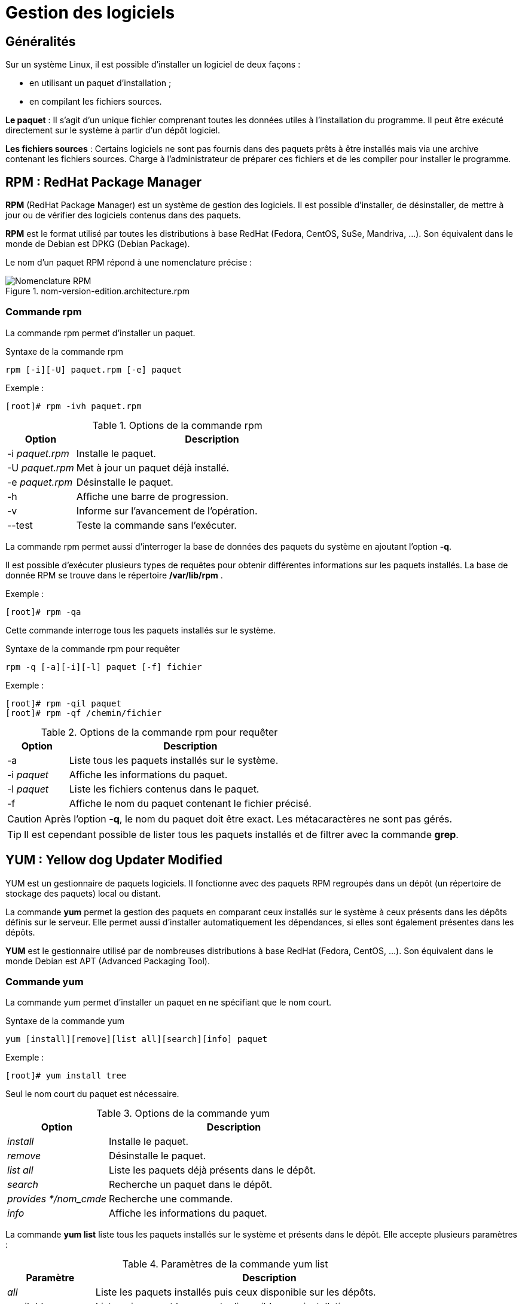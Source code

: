 ////
Les supports de Formatux sont publiés sous licence Creative Commons-BY-SA et sous licence Art Libre.
Vous êtes ainsi libre de copier, de diffuser et de transformer librement les œuvres dans le respect des droits de l’auteur.

    BY : Paternité. Vous devez citer le nom de l’auteur original.
    SA : Partage des Conditions Initiales à l’Identique.

Licence Creative Commons-BY-SA : https://creativecommons.org/licenses/by-sa/3.0/fr/
Licence Art Libre : http://artlibre.org/

Auteurs : Patrick Finet, Xavier Sauvignon, Antoine Le Morvan
////

= Gestion des logiciels 

== Généralités

Sur un système Linux, il est possible d'installer un logiciel de deux façons :

* en utilisant un paquet d'installation ;
* en compilant les fichiers sources.

**Le paquet** : Il s'agit d'un unique fichier comprenant toutes les données utiles à l'installation du programme. Il peut être exécuté directement sur le système à partir d'un dépôt logiciel.

**Les fichiers sources** : Certains logiciels ne sont pas fournis dans des paquets prêts à être installés mais via une archive contenant les fichiers sources. Charge à l'administrateur de préparer ces fichiers et de les compiler pour installer le programme.



== RPM : RedHat Package Manager

indexterm2:[*RPM*] (RedHat Package Manager) est un système de gestion des logiciels. Il est possible d'installer, de désinstaller, de mettre à jour ou de vérifier des logiciels contenus dans des paquets.

*RPM* est le format utilisé par toutes les distributions à base RedHat (Fedora, CentOS, SuSe, Mandriva, ...). Son équivalent dans le monde de Debian est DPKG (Debian Package).

Le nom d'un paquet RPM répond à une nomenclature précise :

.nom-version-edition.architecture.rpm
image::./images/FON-100-001.png["Nomenclature RPM",scaledwidth="80%"]

=== Commande rpm

La commande rpm permet d'installer un paquet.

[source,bash]
.Syntaxe de la commande rpm
----
rpm [-i][-U] paquet.rpm [-e] paquet
----

Exemple :

[source,bash]
----
[root]# rpm -ivh paquet.rpm
----

.Options de la commande rpm
[cols="1,4",width="100%",options="header"]
|====================
|Option |	Description
|-i __paquet.rpm__ |	Installe le paquet.
|-U __paquet.rpm__ |	Met à jour un paquet déjà installé.
|-e __paquet.rpm__ |	Désinstalle le paquet.
|-h |	Affiche une barre de progression.
|-v |   Informe sur l'avancement de l'opération.
|--test |	Teste la commande sans l'exécuter.
|====================

La commande rpm permet aussi d'interroger la base de données des paquets du système en ajoutant l'option *-q*.

Il est possible d'exécuter plusieurs types de requêtes pour obtenir différentes informations sur les paquets installés.
La base de donnée RPM se trouve dans le répertoire */var/lib/rpm* .

Exemple :

[source,bash]
----
[root]# rpm -qa
----
Cette commande interroge tous les paquets installés sur le système.

[source,bash]
.Syntaxe de la commande rpm pour requêter
----
rpm -q [-a][-i][-l] paquet [-f] fichier
----

Exemple :

[source,bash]
----
[root]# rpm -qil paquet
[root]# rpm -qf /chemin/fichier
----

.Options de la commande rpm  pour requêter
[cols="1,4",width="100%",options="header"]
|====================
|Option |	Description
|-a |	Liste tous les paquets installés sur le système.
|-i __paquet__ |	Affiche les informations du paquet.
|-l __paquet__ |	Liste les fichiers contenus dans le paquet.
|-f |	Affiche le nom du paquet contenant le fichier précisé.
|====================

[CAUTION]
====
Après l'option *-q*, le nom du paquet doit être exact. Les métacaractères ne sont pas gérés.
====

[TIP]
====
Il est cependant possible de lister tous les paquets installés et de filtrer avec la commande *grep*.
====

== YUM : Yellow dog Updater Modified

indexterm2:[YUM] est un gestionnaire de paquets logiciels. Il fonctionne avec des paquets RPM regroupés dans un dépôt (un répertoire de stockage des paquets) local ou distant.

La commande *yum* permet la gestion des paquets en comparant ceux installés sur le système à ceux présents dans les dépôts définis sur le serveur. Elle permet aussi d'installer automatiquement les dépendances, si elles sont également présentes dans les dépôts.

*YUM* est le gestionnaire utilisé par de nombreuses distributions à base RedHat (Fedora, CentOS, ...). Son équivalent dans le monde Debian est APT (Advanced Packaging Tool).

=== Commande yum

La commande yum permet d'installer un paquet en ne spécifiant que le nom court.

[source,bash]
.Syntaxe de la commande yum
----
yum [install][remove][list all][search][info] paquet
----

Exemple :

[source,bash]
----
[root]# yum install tree
----
Seul le nom court du paquet est nécessaire.

.Options de la commande yum
[cols="2,5",width="100%",options="header"]
|====================
|Option |	Description
| __install__ |	Installe le paquet.
| __remove__ |	Désinstalle le paquet.
| __list all__ |	Liste les paquets déjà présents dans le dépôt.
| __search__ |	Recherche un paquet dans le dépôt.
| __provides */nom_cmde__ |   Recherche une commande.
| __info__ |	Affiche les informations du paquet.
|====================

La commande *yum list* liste tous les paquets installés sur le système et présents dans le dépôt. Elle accepte plusieurs paramètres :

.Paramètres de la commande yum list
[cols="1,4",width="100%",options="header"]
|====================
|Paramètre |	Description
| __all__ |	Liste les paquets installés puis ceux disponible sur les dépôts.
| __available__ |	Liste uniquement les paquets disponible pour installation.
| __updates__ |	Liste les paquets pouvant être mis à jour.
| __obsoletes__|	Liste les paquets rendus obsolètes par des versions supérieures disponibles.
| __recent__|	Liste les derniers paquets ajoutés au dépôt.
|====================

Exemple de recherche de la commande semanage:

[source,bash]
----
[root]# yum provides */semanage
----

=== Fonctionnement de YUM

Sur un poste client, le gestionnaire YUM s'appuie sur un ou plusieurs fichiers de configuration afin de cibler les dépôts contenant les paquets RPM.

Ces fichiers sont situés dans */etc/yum.repos.d/* et se terminent obligatoirement par *.repo* afin d'être exploités par YUM.

Exemple :

[source,bash]
----
/etc/yum.repos.d/MonDepotLocal.repo
----

Chaque fichier *.repo* se constitue au minimum des informations suivantes, une directive par ligne.
Exemple:

[source,bash]
----
[DepotLocal]    #Nom court du dépot
name=Mon dépot local    #Nom détaillé
baseurl=http://....... ou file:///......    #Adresse http ou local
enabled=1   #Activation =1, ou non activé =0"
gpgcheck=1  #Dépôt demandant une signature
gpgkey=file:///etc/pki/rpm-gpg/RPM-GPG-KEY-CentOS-6 #Chemin de la clef publique GPG
----

Par défaut, la directive *enabled* est absente ce qui signifie que le dépôt est activé. Pour désactiver un dépôt, il faut spécifier la directive *enabled=0*.


== Gérer son dépôt

La création d'un dépôt permet de disposer de sa propre banque de paquets. Celle-ci peut-être disponible par exemple par point de montage ou mise à disposition sur un serveur web.

Les étapes de la création d'un dépôt sur un serveur sont les suivantes :

* Créer un répertoire qui va accueillir tous les paquets rpm ;

[source,bash]
----
[root]# mkdir /MonDepot
----

* Copier tous les paquets rpm nécessaires dans ce dossier ;

[source,bash]
----
[root]# cp ../*.rpm /MonDepot/
----

* Créer la structure et générer le dépôt à l'aide de la commande indexterm2:[*createrepo*] ;

[source,bash]
----
[root]# createrepo /MonDepot
----

* Configurer les fichiers *.repo* des clients afin qu'ils puissent installer les paquets depuis ce serveur (réinitialiser le cache des clients si besoin avec *yum clean all*).
  
== Le dépot EPEL

Le dépot indexterm:[epel] *EPEL* (**E**xtra **P**ackages for **E**nterprise **L**inux) est un dépot contenant des paquets logiciels supplémentaires pour Entreprise Linux, ce qui inclut Red Hat Entreprise Linux (RHEL), CentOS, etc.

=== Installation

Télécharger et installer le rpm du dépot :

Si vous êtes derrière le proxy internet de l'école

[source,bash]
----
[root]# export http_proxy=http://10.10.10.7:8080
----

* Pour une CentOS 6 :

[source,bash]
----
[root]# rpm -ivh http://dl.fedoraproject.org/pub/epel/6/x86_64/epel-release-6-8.noarch.rpm
----

Après avoir installé le paquet RPM du dépot :

[source,bash]
----
[root]# yum update
----

